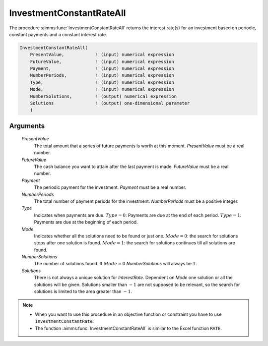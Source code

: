 .. aimms:function:: InvestmentConstantRateAll(PresentValue, FutureValue, Payment, NumberPeriods, Type, Mode, NumberSolutions, Solutions)

.. _InvestmentConstantRateAll:

InvestmentConstantRateAll
=========================

The procedure :aimms:func:`InvestmentConstantRateAll` returns the interest rate(s)
for an investment based on periodic, constant payments and a constant
interest rate.

.. code-block:: aimms

    InvestmentConstantRateAll(
        PresentValue,            ! (input) numerical expression
        FutureValue,             ! (input) numerical expression
        Payment,                 ! (input) numerical expression
        NumberPeriods,           ! (input) numerical expression
        Type,                    ! (input) numerical expression
        Mode,                    ! (input) numerical expression
        NumberSolutions,         ! (output) numerical expression
        Solutions                ! (output) one-dimensional parameter
        )

Arguments
---------

    *PresentValue*
        The total amount that a series of future payments is worth at this
        moment. *PresentValue* must be a real number.

    *FutureValue*
        The cash balance you want to attain after the last payment is made.
        *FutureValue* must be a real number.

    *Payment*
        The periodic payment for the investment. *Payment* must be a real
        number.

    *NumberPeriods*
        The total number of payment periods for the investment. *NumberPeriods*
        must be a positive integer.

    *Type*
        Indicates when payments are due. :math:`Type = 0`: Payments are due at
        the end of each period. :math:`Type = 1`: Payments are due at the
        beginning of each period.

    *Mode*
        Indicates whether all the solutions need to be found or just one.
        :math:`Mode = 0`: the search for solutions stops after one solution is
        found. :math:`Mode = 1`: the search for solutions continues till all
        solutions are found.

    *NumberSolutions*
        The number of solutions found. If :math:`Mode = 0` *NumberSolutions*
        will always be :math:`1`.

    *Solutions*
        There is not always a unique solution for *InterestRate*. Dependent on
        *Mode* one solution or all the solutions will be given. Solutions
        smaller than :math:`-1` are not supposed to be relevant, so the search
        for solutions is limited to the area greater than :math:`-1`.

.. note::

    -  When you want to use this procedure in an objective function or
       constraint you have to use ``InvestmentConstantRate``.

    -  The function :aimms:func:`InvestmentConstantRateAll` is similar to the Excel
       function ``RATE``.

.. seealso::

    General :ref:`equations<FF.inveq>` for investments with constant, periodic payments.
